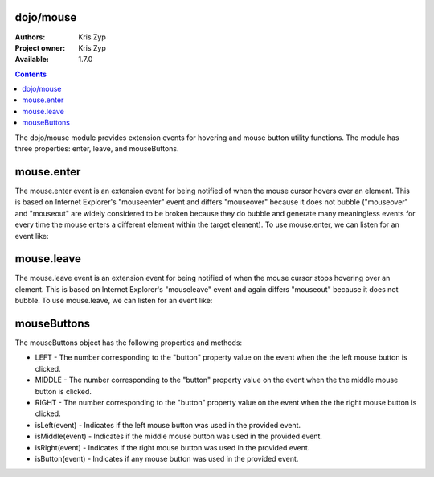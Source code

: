 .. _dojo/mouse:

dojo/mouse
===========

:Authors: Kris Zyp
:Project owner: Kris Zyp
:Available: 1.7.0

.. contents::
  :depth: 2

The dojo/mouse module provides extension events for hovering and mouse button utility functions. The module has three properties: enter, leave, and mouseButtons.

mouse.enter
===========

The mouse.enter event is an extension event for being notified of when the mouse cursor hovers over an element. This is based on Internet Explorer's "mouseenter" event and differs "mouseover" because it does not bubble ("mouseover" and "mouseout" are widely considered to be broken because they do bubble and generate many meaningless events for every time the mouse enters a different element within the target element). To use mouse.enter, we can listen for an event like:

.. js ::

  define(["dojo/listen", "dojo/mouse"], function(listen, mouse){
    listen(node, mouse.enter, function(event){
      dojo.addClass(node, "hoverClass");
    });
  });

mouse.leave
===========

The mouse.leave event is an extension event for being notified of when the mouse cursor stops hovering over an element. This is based on Internet Explorer's "mouseleave" event and again differs "mouseout" because it does not bubble. To use mouse.leave, we can listen for an event like:

.. js ::

  listen(node, mouse.leave, function(event){
    dojo.removeClass(node, "hoverClass");
  });

mouseButtons
==========================

The mouseButtons object has the following properties and methods:

* LEFT - The number corresponding to the "button" property value on the event when the the left mouse button is clicked.
* MIDDLE - The number corresponding to the "button" property value on the event when the the middle mouse button is clicked.
* RIGHT - The number corresponding to the "button" property value on the event when the the right mouse button is clicked.
* isLeft(event) - Indicates if the left mouse button was used in the provided event.
* isMiddle(event) - Indicates if the middle mouse button was used in the provided event.
* isRight(event) - Indicates if the right mouse button was used in the provided event.
* isButton(event) - Indicates if any mouse button was used in the provided event.

